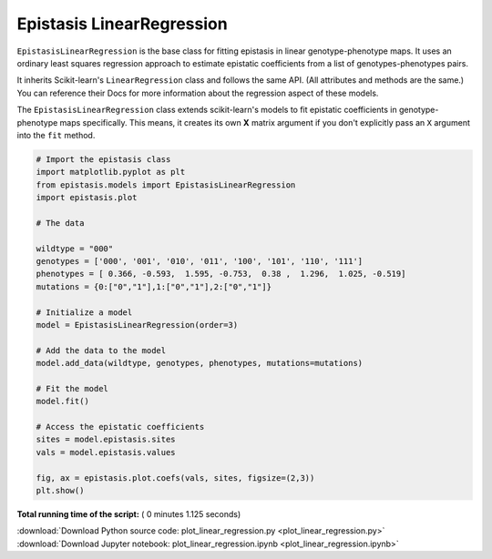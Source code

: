 

.. _sphx_glr_gallery_plot_linear_regression.py:


Epistasis LinearRegression
==========================

``EpistasisLinearRegression`` is the base class for fitting epistasis in linear genotype-phenotype
maps. It uses an ordinary least squares regression approach to estimate epistatic coefficients
from a list of genotypes-phenotypes pairs.

It inherits Scikit-learn's ``LinearRegression``
class and follows the same API. (All attributes and methods are the same.) You can reference
their Docs for more information about the regression aspect of these models.

The ``EpistasisLinearRegression`` class extends scikit-learn's models to fit
epistatic coefficients in genotype-phenotype maps specifically. This means, it creates its own **X** matrix
argument if you don't explicitly pass an ``X`` argument into the ``fit`` method.




.. image:: /gallery/images/sphx_glr_plot_linear_regression_001.png
    :align: center





.. code-block:: python

    # Import the epistasis class
    import matplotlib.pyplot as plt
    from epistasis.models import EpistasisLinearRegression
    import epistasis.plot

    # The data

    wildtype = "000"
    genotypes = ['000', '001', '010', '011', '100', '101', '110', '111']
    phenotypes = [ 0.366, -0.593,  1.595, -0.753,  0.38 ,  1.296,  1.025, -0.519]
    mutations = {0:["0","1"],1:["0","1"],2:["0","1"]}

    # Initialize a model
    model = EpistasisLinearRegression(order=3)

    # Add the data to the model
    model.add_data(wildtype, genotypes, phenotypes, mutations=mutations)

    # Fit the model
    model.fit()

    # Access the epistatic coefficients
    sites = model.epistasis.sites
    vals = model.epistasis.values

    fig, ax = epistasis.plot.coefs(vals, sites, figsize=(2,3))
    plt.show()

**Total running time of the script:** ( 0 minutes  1.125 seconds)



.. container:: sphx-glr-footer


  .. container:: sphx-glr-download

     :download:`Download Python source code: plot_linear_regression.py <plot_linear_regression.py>`



  .. container:: sphx-glr-download

     :download:`Download Jupyter notebook: plot_linear_regression.ipynb <plot_linear_regression.ipynb>`

.. rst-class:: sphx-glr-signature

    `Generated by Sphinx-Gallery <https://sphinx-gallery.readthedocs.io>`_
